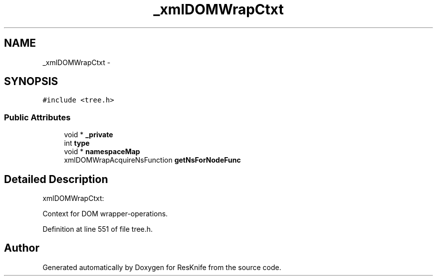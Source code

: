 .TH "_xmlDOMWrapCtxt" 3 "Tue May 8 2012" "ResKnife" \" -*- nroff -*-
.ad l
.nh
.SH NAME
_xmlDOMWrapCtxt \- 
.SH SYNOPSIS
.br
.PP
.PP
\fC#include <tree\&.h>\fP
.SS "Public Attributes"

.in +1c
.ti -1c
.RI "void * \fB_private\fP"
.br
.ti -1c
.RI "int \fBtype\fP"
.br
.ti -1c
.RI "void * \fBnamespaceMap\fP"
.br
.ti -1c
.RI "xmlDOMWrapAcquireNsFunction \fBgetNsForNodeFunc\fP"
.br
.in -1c
.SH "Detailed Description"
.PP 
xmlDOMWrapCtxt:
.PP
Context for DOM wrapper-operations\&. 
.PP
Definition at line 551 of file tree\&.h\&.

.SH "Author"
.PP 
Generated automatically by Doxygen for ResKnife from the source code\&.
